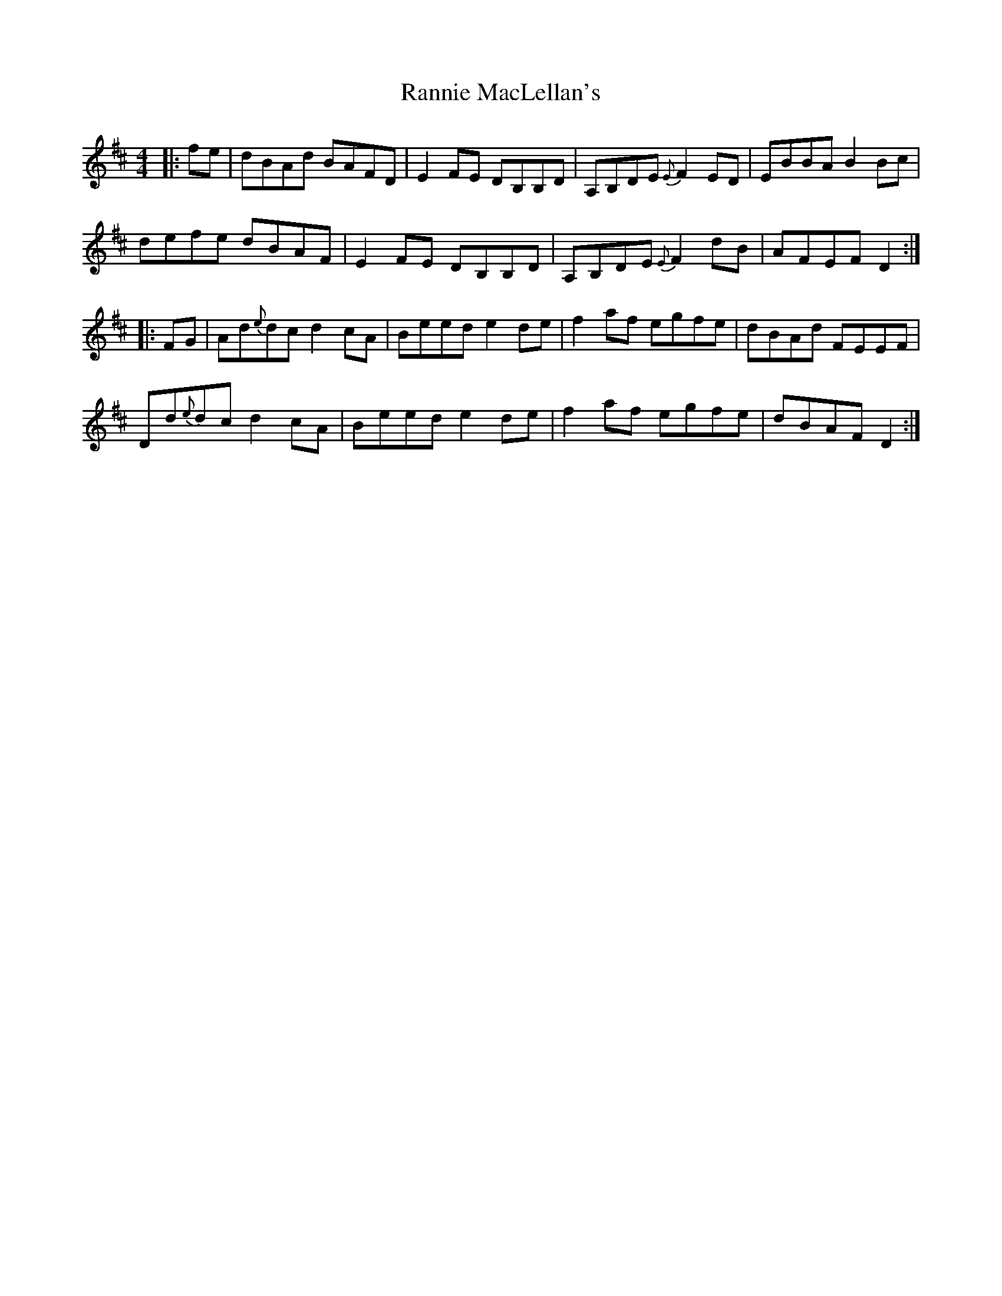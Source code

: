 X: 33704
T: Rannie MacLellan's
R: reel
M: 4/4
K: Dmajor
|:fe|dBAd BAFD|E2 FE DB,B,D|A,B,DE {E}F2 ED|EBBA B2 Bc|
defe dBAF|E2 FE DB,B,D|A,B,DE {E}F2 dB|AFEF D2:|
|:FG|Ad{e}dc d2 cA|Beed e2 de|f2 af egfe|dBAd FEEF|
Dd{e}dc d2 cA|Beed e2 de|f2 af egfe|dBAF D2:|

